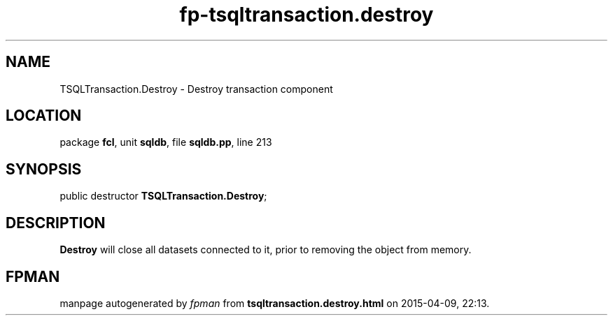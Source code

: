 .\" file autogenerated by fpman
.TH "fp-tsqltransaction.destroy" 3 "2014-03-14" "fpman" "Free Pascal Programmer's Manual"
.SH NAME
TSQLTransaction.Destroy - Destroy transaction component
.SH LOCATION
package \fBfcl\fR, unit \fBsqldb\fR, file \fBsqldb.pp\fR, line 213
.SH SYNOPSIS
public destructor \fBTSQLTransaction.Destroy\fR;
.SH DESCRIPTION
\fBDestroy\fR will close all datasets connected to it, prior to removing the object from memory.


.SH FPMAN
manpage autogenerated by \fIfpman\fR from \fBtsqltransaction.destroy.html\fR on 2015-04-09, 22:13.

